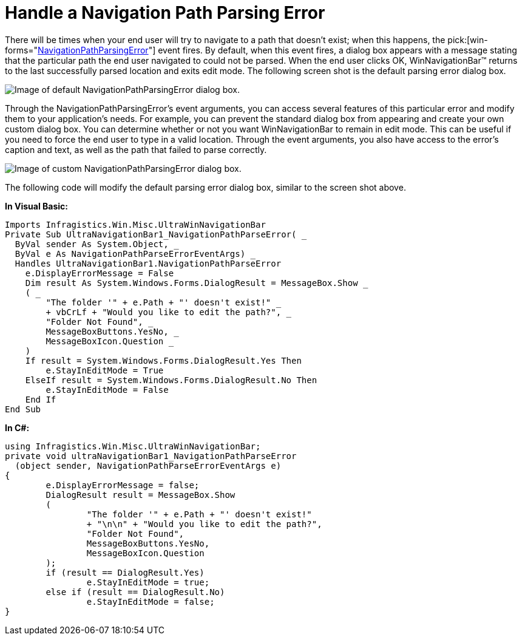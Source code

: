 ﻿////

|metadata|
{
    "name": "winnavigationbar-handle-a-navigation-path-parsing-error",
    "controlName": ["WinNavigationBar"],
    "tags": ["Navigation"],
    "guid": "{D04659DE-792F-4E02-9BDD-0FA15DF1A9EC}",  
    "buildFlags": [],
    "createdOn": "0001-01-01T00:00:00Z"
}
|metadata|
////

= Handle a Navigation Path Parsing Error

There will be times when your end user will try to navigate to a path that doesn't exist; when this happens, the  pick:[win-forms="link:infragistics4.win.misc.v{ProductVersion}~infragistics.win.misc.ultranavigationbar~navigationpathparseerror_ev.html[NavigationPathParsingError]"]  event fires. By default, when this event fires, a dialog box appears with a message stating that the particular path the end user navigated to could not be parsed. When the end user clicks OK, WinNavigationBar™ returns to the last successfully parsed location and exits edit mode. The following screen shot is the default parsing error dialog box.

image::images/WinNavigationBar_Handle_a_Navigation_Path_Parsing_Error_01.png[Image of default NavigationPathParsingError dialog box.]

Through the NavigationPathParsingError's event arguments, you can access several features of this particular error and modify them to your application's needs. For example, you can prevent the standard dialog box from appearing and create your own custom dialog box. You can determine whether or not you want WinNavigationBar to remain in edit mode. This can be useful if you need to force the end user to type in a valid location. Through the event arguments, you also have access to the error's caption and text, as well as the path that failed to parse correctly.

image::images/WinNavigationBar_Handle_a_Navigation_Path_Parsing_Error_02.png[Image of custom NavigationPathParsingError dialog box.]

The following code will modify the default parsing error dialog box, similar to the screen shot above.

*In Visual Basic:*

----
Imports Infragistics.Win.Misc.UltraWinNavigationBar
Private Sub UltraNavigationBar1_NavigationPathParseError( _
  ByVal sender As System.Object, _
  ByVal e As NavigationPathParseErrorEventArgs) _
  Handles UltraNavigationBar1.NavigationPathParseError
    e.DisplayErrorMessage = False
    Dim result As System.Windows.Forms.DialogResult = MessageBox.Show _
    ( _
        "The folder '" + e.Path + "' doesn't exist!" _
        + vbCrLf + "Would you like to edit the path?", _
        "Folder Not Found", _
        MessageBoxButtons.YesNo, _
        MessageBoxIcon.Question _
    )
    If result = System.Windows.Forms.DialogResult.Yes Then
        e.StayInEditMode = True
    ElseIf result = System.Windows.Forms.DialogResult.No Then
        e.StayInEditMode = False
    End If
End Sub
----

*In C#:*

----
using Infragistics.Win.Misc.UltraWinNavigationBar;
private void ultraNavigationBar1_NavigationPathParseError
  (object sender, NavigationPathParseErrorEventArgs e)
{
	e.DisplayErrorMessage = false;
	DialogResult result = MessageBox.Show
	(
		"The folder '" + e.Path + "' doesn't exist!" 
		+ "\n\n" + "Would you like to edit the path?", 
		"Folder Not Found", 
		MessageBoxButtons.YesNo, 
		MessageBoxIcon.Question
	);
	if (result == DialogResult.Yes)
		e.StayInEditMode = true;
	else if (result == DialogResult.No)
		e.StayInEditMode = false;
}
----